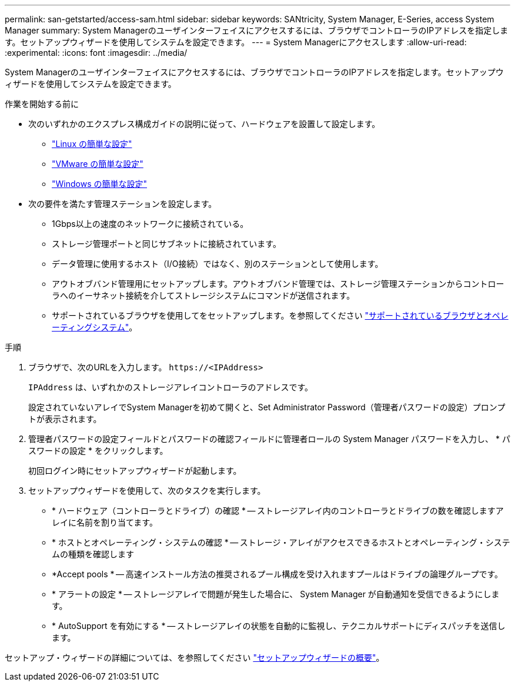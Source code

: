 ---
permalink: san-getstarted/access-sam.html 
sidebar: sidebar 
keywords: SANtricity, System Manager, E-Series, access System Manager 
summary: System Managerのユーザインターフェイスにアクセスするには、ブラウザでコントローラのIPアドレスを指定します。セットアップウィザードを使用してシステムを設定できます。 
---
= System Managerにアクセスします
:allow-uri-read: 
:experimental: 
:icons: font
:imagesdir: ../media/


[role="lead"]
System Managerのユーザインターフェイスにアクセスするには、ブラウザでコントローラのIPアドレスを指定します。セットアップウィザードを使用してシステムを設定できます。

.作業を開始する前に
* 次のいずれかのエクスプレス構成ガイドの説明に従って、ハードウェアを設置して設定します。
+
** https://docs.netapp.com/us-en/e-series/config-linux/index.html["Linux の簡単な設定"^]
** https://docs.netapp.com/us-en/e-series/config-vmware/index.html["VMware の簡単な設定"^]
** https://docs.netapp.com/us-en/e-series/config-windows/index.html["Windows の簡単な設定"^]


* 次の要件を満たす管理ステーションを設定します。
+
** 1Gbps以上の速度のネットワークに接続されている。
** ストレージ管理ポートと同じサブネットに接続されています。
** データ管理に使用するホスト（I/O接続）ではなく、別のステーションとして使用します。
** アウトオブバンド管理用にセットアップします。アウトオブバンド管理では、ストレージ管理ステーションからコントローラへのイーサネット接続を介してストレージシステムにコマンドが送信されます。
** サポートされているブラウザを使用してをセットアップします。を参照してください link:supported-browsers-os.html["サポートされているブラウザとオペレーティングシステム"]。




.手順
. ブラウザで、次のURLを入力します。 `+https://<IPAddress>+`
+
`IPAddress` は、いずれかのストレージアレイコントローラのアドレスです。

+
設定されていないアレイでSystem Managerを初めて開くと、Set Administrator Password（管理者パスワードの設定）プロンプトが表示されます。

. 管理者パスワードの設定フィールドとパスワードの確認フィールドに管理者ロールの System Manager パスワードを入力し、 * パスワードの設定 * をクリックします。
+
初回ログイン時にセットアップウィザードが起動します。

. セットアップウィザードを使用して、次のタスクを実行します。
+
** * ハードウェア（コントローラとドライブ）の確認 * -- ストレージアレイ内のコントローラとドライブの数を確認しますアレイに名前を割り当てます。
** * ホストとオペレーティング・システムの確認 * -- ストレージ・アレイがアクセスできるホストとオペレーティング・システムの種類を確認します
** *Accept pools * -- 高速インストール方法の推奨されるプール構成を受け入れますプールはドライブの論理グループです。
** * アラートの設定 * -- ストレージアレイで問題が発生した場合に、 System Manager が自動通知を受信できるようにします。
** * AutoSupport を有効にする * -- ストレージアレイの状態を自動的に監視し、テクニカルサポートにディスパッチを送信します。




セットアップ・ウィザードの詳細については、を参照してください link:../sm-interface/setup-wizard-overview.html["セットアップウィザードの概要"]。
